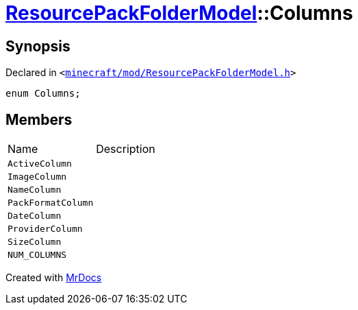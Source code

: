 [#ResourcePackFolderModel-Columns]
= xref:ResourcePackFolderModel.adoc[ResourcePackFolderModel]::Columns
:relfileprefix: ../
:mrdocs:


== Synopsis

Declared in `&lt;https://github.com/PrismLauncher/PrismLauncher/blob/develop/minecraft/mod/ResourcePackFolderModel.h#L10[minecraft&sol;mod&sol;ResourcePackFolderModel&period;h]&gt;`

[source,cpp,subs="verbatim,replacements,macros,-callouts"]
----
enum Columns;
----

== Members

[,cols=2]
|===
|Name |Description
|`ActiveColumn`
|
|`ImageColumn`
|
|`NameColumn`
|
|`PackFormatColumn`
|
|`DateColumn`
|
|`ProviderColumn`
|
|`SizeColumn`
|
|`NUM&lowbar;COLUMNS`
|
|===



[.small]#Created with https://www.mrdocs.com[MrDocs]#
